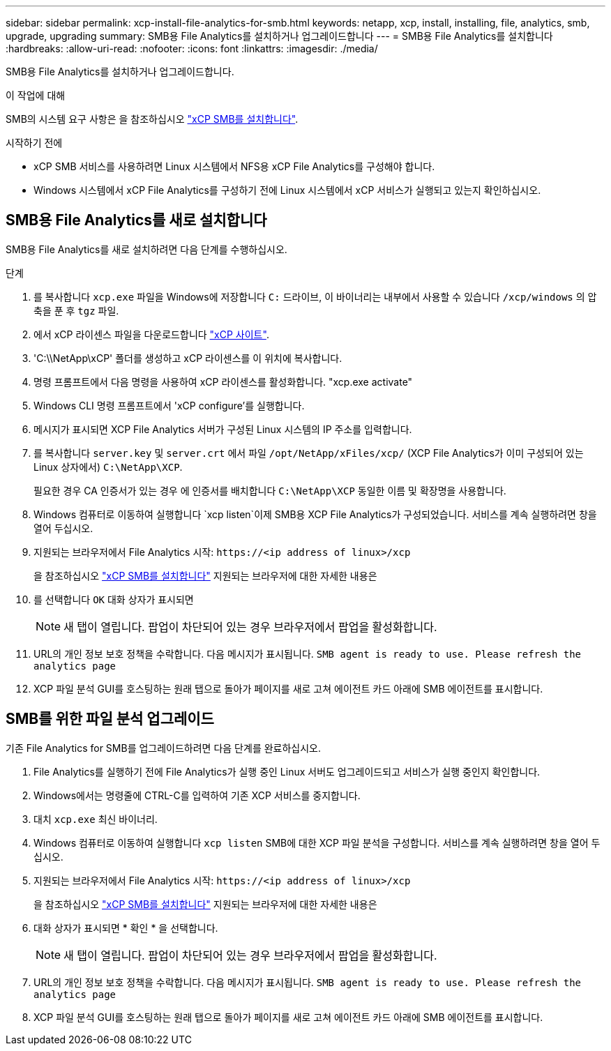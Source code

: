 ---
sidebar: sidebar 
permalink: xcp-install-file-analytics-for-smb.html 
keywords: netapp, xcp, install, installing, file, analytics, smb, upgrade, upgrading 
summary: SMB용 File Analytics를 설치하거나 업그레이드합니다 
---
= SMB용 File Analytics를 설치합니다
:hardbreaks:
:allow-uri-read: 
:nofooter: 
:icons: font
:linkattrs: 
:imagesdir: ./media/


[role="lead"]
SMB용 File Analytics를 설치하거나 업그레이드합니다.

.이 작업에 대해
SMB의 시스템 요구 사항은 을 참조하십시오 link:xcp-install-xcp-smb.html["xCP SMB를 설치합니다"].

.시작하기 전에
* xCP SMB 서비스를 사용하려면 Linux 시스템에서 NFS용 xCP File Analytics를 구성해야 합니다.
* Windows 시스템에서 xCP File Analytics를 구성하기 전에 Linux 시스템에서 xCP 서비스가 실행되고 있는지 확인하십시오.




== SMB용 File Analytics를 새로 설치합니다

SMB용 File Analytics를 새로 설치하려면 다음 단계를 수행하십시오.

.단계
. 를 복사합니다 `xcp.exe` 파일을 Windows에 저장합니다 `C:` 드라이브, 이 바이너리는 내부에서 사용할 수 있습니다 `/xcp/windows` 의 압축을 푼 후 `tgz` 파일.
. 에서 xCP 라이센스 파일을 다운로드합니다 link:https://xcp.netapp.com/["xCP 사이트"^].
. 'C:\\NetApp\xCP' 폴더를 생성하고 xCP 라이센스를 이 위치에 복사합니다.
. 명령 프롬프트에서 다음 명령을 사용하여 xCP 라이센스를 활성화합니다. "xcp.exe activate"
. Windows CLI 명령 프롬프트에서 'xCP configure'를 실행합니다.
. 메시지가 표시되면 XCP File Analytics 서버가 구성된 Linux 시스템의 IP 주소를 입력합니다.
. 를 복사합니다 `server.key` 및 `server.crt` 에서 파일 `/opt/NetApp/xFiles/xcp/` (XCP File Analytics가 이미 구성되어 있는 Linux 상자에서) `C:\NetApp\XCP`.
+
필요한 경우 CA 인증서가 있는 경우 에 인증서를 배치합니다 `C:\NetApp\XCP` 동일한 이름 및 확장명을 사용합니다.

. Windows 컴퓨터로 이동하여 실행합니다 `xcp listen`이제 SMB용 XCP File Analytics가 구성되었습니다. 서비스를 계속 실행하려면 창을 열어 두십시오.
. 지원되는 브라우저에서 File Analytics 시작: `\https://<ip address of linux>/xcp`
+
을 참조하십시오 link:xcp-install-xcp-smb.html["xCP SMB를 설치합니다"] 지원되는 브라우저에 대한 자세한 내용은

. 를 선택합니다 `OK` 대화 상자가 표시되면
+

NOTE: 새 탭이 열립니다. 팝업이 차단되어 있는 경우 브라우저에서 팝업을 활성화합니다.

. URL의 개인 정보 보호 정책을 수락합니다. 다음 메시지가 표시됩니다. `SMB agent is ready to use. Please refresh the analytics page`
. XCP 파일 분석 GUI를 호스팅하는 원래 탭으로 돌아가 페이지를 새로 고쳐 에이전트 카드 아래에 SMB 에이전트를 표시합니다.




== SMB를 위한 파일 분석 업그레이드

기존 File Analytics for SMB를 업그레이드하려면 다음 단계를 완료하십시오.

. File Analytics를 실행하기 전에 File Analytics가 실행 중인 Linux 서버도 업그레이드되고 서비스가 실행 중인지 확인합니다.
. Windows에서는 명령줄에 CTRL-C를 입력하여 기존 XCP 서비스를 중지합니다.
. 대치 `xcp.exe` 최신 바이너리.
. Windows 컴퓨터로 이동하여 실행합니다 `xcp listen` SMB에 대한 XCP 파일 분석을 구성합니다. 서비스를 계속 실행하려면 창을 열어 두십시오.
. 지원되는 브라우저에서 File Analytics 시작: `\https://<ip address of linux>/xcp`
+
을 참조하십시오 link:xcp-install-xcp-smb.html["xCP SMB를 설치합니다"] 지원되는 브라우저에 대한 자세한 내용은

. 대화 상자가 표시되면 * 확인 * 을 선택합니다.
+

NOTE: 새 탭이 열립니다. 팝업이 차단되어 있는 경우 브라우저에서 팝업을 활성화합니다.

. URL의 개인 정보 보호 정책을 수락합니다. 다음 메시지가 표시됩니다. `SMB agent is ready to use. Please refresh the analytics page`
. XCP 파일 분석 GUI를 호스팅하는 원래 탭으로 돌아가 페이지를 새로 고쳐 에이전트 카드 아래에 SMB 에이전트를 표시합니다.

